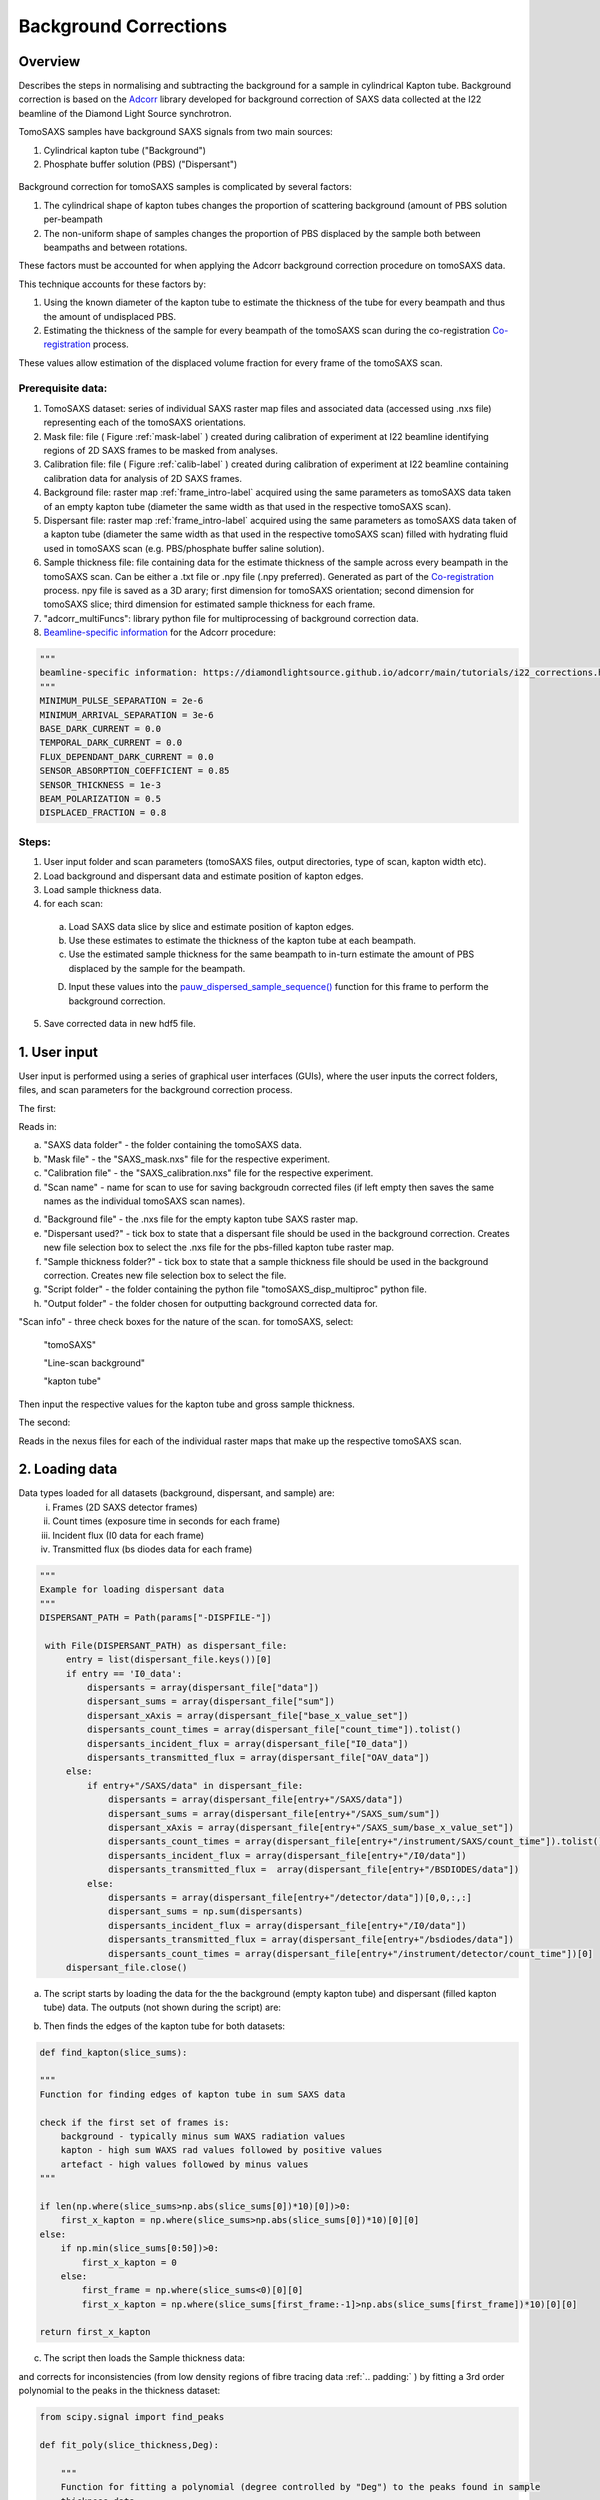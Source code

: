 Background Corrections
=======================

.. _Overview:

Overview
------------
Describes the steps in normalising and subtracting the background for a sample in cylindrical Kapton tube. Background correction is based on the `Adcorr <https://github.com/DiamondLightSource/adcorr>`_ library developed for background correction of SAXS data collected at the I22 beamline of the Diamond Light Source synchrotron.

TomoSAXS samples have background SAXS signals from two main sources:

1. Cylindrical kapton tube ("Background")

2. Phosphate buffer solution (PBS) ("Dispersant")

.. _frame_intro-label:
.. figure:: frame_comparison_clipped.png


Background correction for tomoSAXS samples is complicated by several factors:

1. The cylindrical shape of kapton tubes changes the proportion of scattering background (amount of PBS solution per-beampath

2. The non-uniform shape of samples changes the proportion of PBS displaced by the sample both between beampaths and between rotations.

These factors must be accounted for when applying the Adcorr background correction procedure on tomoSAXS data. 

This technique accounts for these factors by:

1. Using the known diameter of the kapton tube to estimate the thickness of the tube for every beampath and thus the amount of undisplaced PBS.

2. Estimating the thickness of the sample for every beampath of the tomoSAXS scan during the co-registration `Co-registration <https://himadri111-saxs-docs-tutorial.readthedocs.io/en/latest/coreg.html>`_ process.

These values allow estimation of the displaced volume fraction for every frame of the tomoSAXS scan.


Prerequisite data:
^^^^^^^^^^^^^^^^^^

1. TomoSAXS dataset: series of individual SAXS raster map files and associated data (accessed using .nxs file) representing each of the tomoSAXS orientations.

2. Mask file: file ( Figure :ref:`mask-label` ) created during calibration of experiment at I22 beamline identifying regions of 2D SAXS frames to be masked from analyses.

3. Calibration file: file ( Figure :ref:`calib-label` ) created during calibration of experiment at I22 beamline containing calibration data for analysis of 2D SAXS frames.

4. Background file: raster map :ref:`frame_intro-label`  acquired using the same parameters as tomoSAXS data taken of an empty kapton tube (diameter the same width as that used in the respective tomoSAXS scan).

5. Dispersant file: raster map :ref:`frame_intro-label` acquired using the same parameters as tomoSAXS data taken of a kapton tube (diameter the same width as that used in the respective tomoSAXS scan) filled with hydrating fluid used in tomoSAXS scan (e.g. PBS/phosphate buffer saline solution).

6. Sample thickness file: file containing data for the estimate thickness of the sample across every beampath in the tomoSAXS scan. Can be either a .txt file or .npy file (.npy preferred). Generated as part of the `Co-registration <https://himadri111-saxs-docs-tutorial.readthedocs.io/en/latest/coreg.html>`_ process. npy file is saved as a 3D arary; first dimension for tomoSAXS orientation; second dimension for tomoSAXS slice; third dimension for estimated sample thickness for each frame. 

7. "adcorr_multiFuncs": library python file for multiprocessing of background correction data.

8. `Beamline-specific information <https://diamondlightsource.github.io/adcorr/main/tutorials/i22_corrections.html>`_ for the Adcorr procedure:

.. code-block:: python

  """
  beamline-specific information: https://diamondlightsource.github.io/adcorr/main/tutorials/i22_corrections.html
  """
  MINIMUM_PULSE_SEPARATION = 2e-6
  MINIMUM_ARRIVAL_SEPARATION = 3e-6
  BASE_DARK_CURRENT = 0.0
  TEMPORAL_DARK_CURRENT = 0.0
  FLUX_DEPENDANT_DARK_CURRENT = 0.0
  SENSOR_ABSORPTION_COEFFICIENT = 0.85
  SENSOR_THICKNESS = 1e-3
  BEAM_POLARIZATION = 0.5
  DISPLACED_FRACTION = 0.8


Steps:
^^^^^^^

1. User input folder and scan  parameters (tomoSAXS files, output directories, type of scan, kapton width etc).

2. Load background and dispersant data and estimate position of kapton edges.

3. Load sample thickness data.

4. for each scan: 

  a. Load SAXS data slice by slice and estimate position of kapton edges.

  b. Use these estimates to estimate the thickness of the kapton tube at each beampath.

  c. Use the estimated sample thickness for the same beampath to in-turn estimate the amount of PBS displaced by the sample for the beampath.

  D. Input these values into the `pauw_dispersed_sample_sequence() <https://github.com/DiamondLightSource/adcorr/blob/main/src/adcorr/sequences/pauw.py>`_ function for this frame to perform the background correction.

5. Save corrected data in new hdf5 file.


.. _gui:
1. User input
--------------

User input is performed using a series of graphical user interfaces (GUIs), where the user inputs the correct folders, files, and scan parameters for the background correction process.

The first:

.. image:: adcorr_gui_1.png

Reads in:

a. "SAXS data folder" - the folder containing the tomoSAXS data.

b. "Mask file" - the "SAXS_mask.nxs" file for the respective experiment.

c. "Calibration file" - the "SAXS_calibration.nxs" file for the respective experiment.

d. "Scan name" - name for scan to use for saving backgroudn corrected files (if left empty then saves the same names as the individual tomoSAXS scan names).

d. "Background file" - the .nxs file for the empty kapton tube SAXS raster map.

e. "Dispersant used?" - tick box to state that a dispersant file should be used in the background correction. Creates new file selection box to select the .nxs file for the pbs-filled kapton tube raster map.

f. "Sample thickness folder?" - tick box to state that a sample thickness file should be used in the background correction. Creates new file selection box to select the file.

g. "Script folder" - the folder containing the python file "tomoSAXS_disp_multiproc" python file.

h. "Output folder" - the folder chosen for outputting background corrected data for.

"Scan info" - three check boxes for the nature of the scan. for tomoSAXS, select:

  "tomoSAXS"

  "Line-scan background"

  "kapton tube"

Then input the respective values for the kapton tube and gross sample thickness.


The second:

.. image:: adcorr_gui_2.png

Reads in the nexus files for each of the individual raster maps that make up the respective tomoSAXS scan.


.. load_data:
2. Loading data
----------------

Data types loaded for all datasets (background, dispersant, and sample) are:
  i.   Frames (2D SAXS detector frames)
  ii.  Count times (exposure time in seconds for each frame)
  iii. Incident flux (I0 data for each frame)
  iv.  Transmitted flux (bs diodes data for each frame)

.. code-block:: python

   """
   Example for loading dispersant data
   """
   DISPERSANT_PATH = Path(params["-DISPFILE-"])            
                    
    with File(DISPERSANT_PATH) as dispersant_file:
        entry = list(dispersant_file.keys())[0]
        if entry == 'I0_data':
            dispersants = array(dispersant_file["data"])
            dispersant_sums = array(dispersant_file["sum"])
            dispersant_xAxis = array(dispersant_file["base_x_value_set"])
            dispersants_count_times = array(dispersant_file["count_time"]).tolist()
            dispersants_incident_flux = array(dispersant_file["I0_data"])
            dispersants_transmitted_flux = array(dispersant_file["OAV_data"])
        else:
            if entry+"/SAXS/data" in dispersant_file:
                dispersants = array(dispersant_file[entry+"/SAXS/data"])
                dispersant_sums = array(dispersant_file[entry+"/SAXS_sum/sum"])
                dispersant_xAxis = array(dispersant_file[entry+"/SAXS_sum/base_x_value_set"])
                dispersants_count_times = array(dispersant_file[entry+"/instrument/SAXS/count_time"]).tolist()
                dispersants_incident_flux = array(dispersant_file[entry+"/I0/data"])
                dispersants_transmitted_flux =  array(dispersant_file[entry+"/BSDIODES/data"])
            else:
                dispersants = array(dispersant_file[entry+"/detector/data"])[0,0,:,:]
                dispersant_sums = np.sum(dispersants)
                dispersants_incident_flux = array(dispersant_file[entry+"/I0/data"])
                dispersants_transmitted_flux = array(dispersant_file[entry+"/bsdiodes/data"])
                dispersants_count_times = array(dispersant_file[entry+"/instrument/detector/count_time"])[0]
        dispersant_file.close()



a. The script starts by loading the data for the the background (empty kapton tube) and dispersant (filled kapton tube) data. The outputs (not shown during the script) are: 

.. image:: bg_and_disp.png

.. image:: bg_disp_sum_comp_clip.png

b. Then finds the edges of the kapton tube for both datasets:

.. code-block:: python
  
  def find_kapton(slice_sums):
    
  """
  Function for finding edges of kapton tube in sum SAXS data
  
  check if the first set of frames is:
      background - typically minus sum WAXS radiation values
      kapton - high sum WAXS rad values followed by positive values
      artefact - high values followed by minus values
  """

  if len(np.where(slice_sums>np.abs(slice_sums[0])*10)[0])>0:
      first_x_kapton = np.where(slice_sums>np.abs(slice_sums[0])*10)[0][0]
  else:
      if np.min(slice_sums[0:50])>0:
          first_x_kapton = 0
      else:
          first_frame = np.where(slice_sums<0)[0][0]
          first_x_kapton = np.where(slice_sums[first_frame:-1]>np.abs(slice_sums[first_frame])*10)[0][0]
          
  return first_x_kapton


.. image:: Background_kapton_edges.png

.. image:: Dispersant_kapton_edges.png

c. The script then loads the Sample thickness data:

.. image:: sample_thickness_plot.png

.. image:: sample_thickness_img_clip.png
  :width: 400

and corrects for inconsistencies (from low density regions of fibre tracing data :ref:`.. padding:` ) by fitting a 3rd order polynomial to the peaks in the thickness dataset:

.. code-block:: python

  from scipy.signal import find_peaks
  
  def fit_poly(slice_thickness,Deg):
      
      """
      Function for fitting a polynomial (degree controlled by "Deg") to the peaks found in sample
      thickness data 
      """
      
      #Isolate region where sample is found
      test_thickness = slice_thickness[np.where(slice_thickness>0)[0][0]:np.where(slice_thickness>0)[0][-1]]
      bg_zeros = np.zeros_like(slice_thickness)
      
      #find peaks using "scipy.signal.find_peaks"
      thickness_peaks = find_peaks(test_thickness)[0]
      peak_thickness = test_thickness[find_peaks(test_thickness)[0]]
      
      x = np.arange(0,len(test_thickness),1)
      
      #fit polynomial to peaks
      poly = np.polyfit(thickness_peaks, peak_thickness, deg=Deg)
      
      poly_model = np.polyval(poly, x)
      poly_model[poly_model<0] = 0
      
      bg_zeros[np.where(slice_thickness>0)[0][0]:np.where(slice_thickness>0)[0][-1]] = poly_model
  
      return bg_zeros
  

.. image:: sample_thickness_comp.png

.. image:: corrected_frame_thickness.png


d. The script then loads the mask:

.. _mask-label:
.. figure:: Mask.png


and calibration data for the tomoSAXS scan.

.. _calib-label:
.. figure:: calib.png


.. bg_corr:
3. Background correction
-------------------------

Background correction is performed on a per-scan basis for tomoSAXS (i.e. each individual raster map representing a sequential sample orientation is loaded individually and backgroundcorrected). For each scan, an empty hdf5 file is created for populating with corrected frames.

Background correction is then applied on a per-slice basis. Each vertical slice is loaded sequentially, and for each slice:

a. A new row is created in the hdf5 file for the respective tomoSAXS orientation.

b. the kapton tube edges are found

.. image:: sample_kapton_edges.png

c. The data for the sample:
  a. SAXS frames
  b. Count times
  c. Incident flux (I0 data)
  d. transmitted flux (bs diodes data)
  e. Sample thickness data for this slice
are then subsampled to just those frames within the kapton edges

d. The X axis positions are found for each of these frames, and the difference between these positions and the lefthand-side (lhs) kapton edge are used to subsample the frames, count times, incident flux values, and transmittedflux values  from the equivalent position of the kapton tube width for the background and dispersant data.

e. The width of the kapton tube can then be estimated for each frame by estimating the chord length of the frame from its distance from the centre point of the tube:

.. code-block:: python

  disp_sample_range = sample_axis[-1]-sample_axis                
  disp_dist_frm_ctr = np.sqrt((disp_sample_range-(disp_sample_range[0]/2))**2)                
  choord_len = [((disp_dist_frm_ctr[0]**2)-(disp_dist_frm_ctr[k]**2))*1000 for k in np.arange(0,len(disp_dist_frm_ctr),1)]
  choord_len = np.asarray(choord_len)*1e-3

f. We can then input the subsampled data (frames, count times, incident flux, transmitted flux), as well as the estimated kapton tube width, and estimated sample width, and original index (position within the scan) for every subsampled frame into the "tomSAXS_disp_mutliproc()" multiprocessing function. This function uses multiprocessing to apply the `pauw_dispersed_sample_sequence() <https://github.com/DiamondLightSource/adcorr/blob/main/src/adcorr/sequences/pauw.py>`_ function to background correct each subsampled frame, using the ratio between the sample thickness and kapton tube width as a metric for the displaced volume fraction.

g. For each frame, this function outputs a background corrected frame, and its original index:

.. image:: orig_vs_corr_clipped.png

.. image:: Iq_comp.png

h. The original frames for the entire tomoSAXS slice are then copied, and copies are replaced by the corrected frame for the respective index.

i. The new slice containing corrected frames is then saved into the hdf5 file for corrected data. 


.. _principles:
Principles of Background Corrections
--------------
Summarize relations in A. Smith et al J. App. Cryst. (2017)
(Primary responsibility: EN/HG)
Summarize equations

Load SAXS scans along with background files and apply adcorr correction
  a. Theory behind absorption corrections in variable geometries
  b. Example usage with experimental data
  c. Example usage with simulated data
    i. Using `pyFAI <https://pyfai.readthedocs.io/>`_ to generate synthetic data

.. _variablethickness:
Accounting for variable thickness with CT image
------------------
(Primary responsibility: EN with input from AP/JC). Code examples

.. _examplesim:
Simulated data examples
--------------------
Linescan of tissue plane with small voxel size in saline/PBS

.. _exampleexp:
Experimental data examples
--------------------
Linescan of tissue plane from experimental data in saline/PBS

